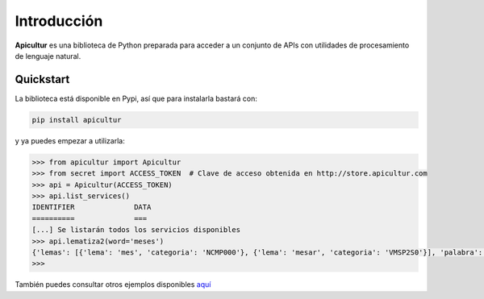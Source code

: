 
Introducción
============

**Apicultur** es una biblioteca de Python preparada para acceder a un conjunto
de APIs con utilidades de procesamiento de lenguaje natural.


Quickstart
----------

La biblioteca está disponible en Pypi, así que para instalarla bastará con:

.. code:: bash

    pip install apicultur

y ya puedes empezar a utilizarla:

.. code:: python

    >>> from apicultur import Apicultur
    >>> from secret import ACCESS_TOKEN  # Clave de acceso obtenida en http://store.apicultur.com
    >>> api = Apicultur(ACCESS_TOKEN)
    >>> api.list_services()
    IDENTIFIER              DATA
    ==========              ===
    [...] Se listarán todos los servicios disponibles
    >>> api.lematiza2(word='meses')
    {'lemas': [{'lema': 'mes', 'categoria': 'NCMP000'}, {'lema': 'mesar', 'categoria': 'VMSP2S0'}], 'palabra': 'meses'}
    >>>

También puedes consultar otros ejemplos disponibles `aquí <https://github.com/Lingwars/apicultur-examples>`__